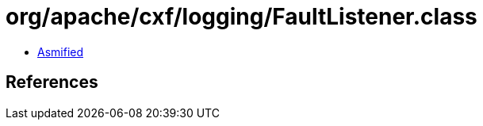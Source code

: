 = org/apache/cxf/logging/FaultListener.class

 - link:FaultListener-asmified.java[Asmified]

== References

